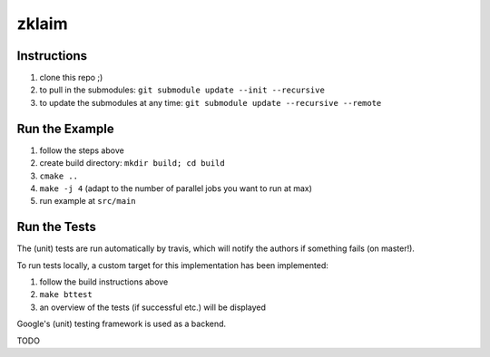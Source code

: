 zklaim
======

.. image:: https://travis-ci.com/kiliant/zklaim.svg?token=s4ESSVhWi2q4PNSopjzk&branch=master
    :target: https://travis-ci.com/kiliant/zklaim

Instructions
~~~~~~~~~~~~
#. clone this repo ;)
#. to pull in the submodules: ``git submodule update --init --recursive``
#. to update the submodules at any time: ``git submodule update --recursive --remote``


Run the Example
~~~~~~~~~~~~~~~
#. follow the steps above
#. create build directory: ``mkdir build; cd build``
#. ``cmake ..``
#. ``make -j 4`` (adapt to the number of parallel jobs you want to run at max)
#. run example at ``src/main``


Run the Tests
~~~~~~~~~~~~~
The (unit) tests are run automatically by travis, which will notify the authors if something fails (on master!).

To run tests locally, a custom target for this implementation has been implemented:

#. follow the build instructions above
#. ``make bttest``
#. an overview of the tests (if successful etc.) will be displayed

Google's (unit) testing framework is used as a backend.

TODO
